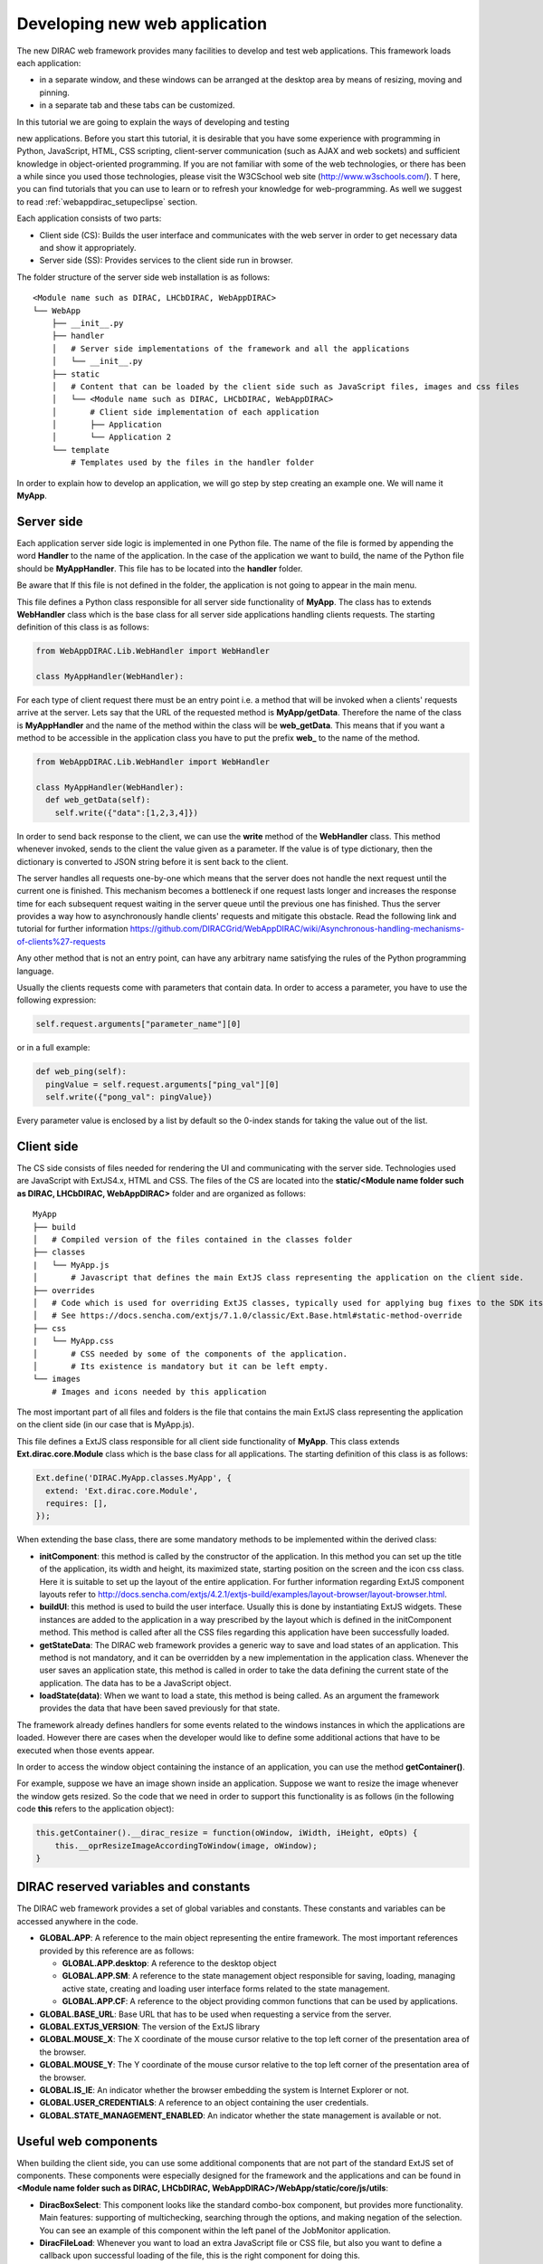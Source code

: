 .. _webappdirac_developwebapp:

==============================
Developing new web application
==============================

The new DIRAC web framework provides many facilities to develop and test web applications.
This framework loads each application:

* in a separate window, and these windows can be arranged at the desktop area by means of resizing, moving and pinning.
* in a separate tab and these tabs can be customized.

In this tutorial we are going to explain the ways of developing and testing

new applications.
Before you start this tutorial, it is desirable that you have some experience with programming in Python, JavaScript, HTML,
CSS scripting, client-server communication (such as AJAX and web sockets) and sufficient knowledge
in object-oriented programming. If you are not familiar with some of the web technologies, or
there has been a while since you used those technologies, please visit the W3CSchool web site (`<http://www.w3schools.com/>`_). T
here, you can find tutorials that you can use to learn or to refresh your knowledge for web-programming.
As well we suggest to read :ref:`webappdirac_setupeclipse` section.

Each application consists of two parts:

* Client side (CS): Builds the user interface and communicates with the web server in order to get necessary data and show it appropriately.
* Server side (SS): Provides services to the client side run in browser.

The folder structure of the server side web installation is as follows:

::

  <Module name such as DIRAC, LHCbDIRAC, WebAppDIRAC>
  └── WebApp
      ├── __init__.py
      ├── handler
      │   # Server side implementations of the framework and all the applications
      │   └── __init__.py
      ├── static
      │   # Content that can be loaded by the client side such as JavaScript files, images and css files
      │   └── <Module name such as DIRAC, LHCbDIRAC, WebAppDIRAC>
      │       # Client side implementation of each application
      │       ├── Application
      │       └── Application 2
      └── template
          # Templates used by the files in the handler folder

In order to explain how to develop an application, we will go step by step creating an example one. We will name it **MyApp**.

Server side
-----------
Each application server side logic is implemented in one Python file. The name of the file is formed by appending the word **Handler** to the name of the application.
In the case of the application we want to build, the name of the Python file should be **MyAppHandler**.
This file has to be located into the **handler** folder.

Be aware that If this file is not defined in the folder, the application is not going to appear in the main menu.

This file defines a Python class responsible for all server side functionality of **MyApp**. The class has to
extends **WebHandler** class which is the base class for all server side applications handling clients requests.
The starting definition of this class is as follows:

.. code-block:: python

  from WebAppDIRAC.Lib.WebHandler import WebHandler

  class MyAppHandler(WebHandler):

For each type of client request there must be an entry point i.e. a method that will be invoked when a
clients' requests arrive at the server. Lets say that the URL of the requested method is **MyApp/getData**.
Therefore the name of the class is **MyAppHandler** and the name of the method within the class will be **web_getData**.
This means that if you want a method to be accessible in the application class you have to put the prefix **web_**
to the name of the method.

.. code-block:: python

  from WebAppDIRAC.Lib.WebHandler import WebHandler

  class MyAppHandler(WebHandler):
    def web_getData(self):
      self.write({"data":[1,2,3,4]})

In order to send back response to the client, we can use the **write** method of the **WebHandler** class. This method whenever invoked, sends to the client the value given as a parameter. If the value is of type dictionary, then the dictionary is converted to JSON string before it is sent back to the client.

The server handles all requests one-by-one which means that the server does not handle the next request until
the current one is finished. This mechanism becomes a bottleneck if one request lasts longer and increases the response time for each subsequent request waiting in the server queue until the previous one has finished. Thus the server provides a way how to asynchronously handle clients' requests and mitigate this obstacle.
Read the following link and tutorial for further information `<https://github.com/DIRACGrid/WebAppDIRAC/wiki/Asynchronous-handling-mechanisms-of-clients%27-requests>`_

Any other method that is not an entry point, can have any arbitrary name satisfying the rules of the Python programming language.

Usually the clients requests come with parameters that contain data. In order to access a parameter, you have to use the following expression:

.. code-block:: javascript

  self.request.arguments["parameter_name"][0]

or in a full example:

.. code-block:: python

  def web_ping(self):
    pingValue = self.request.arguments["ping_val"][0]
    self.write({"pong_val": pingValue})

Every parameter value is enclosed by a list by default so the 0-index stands for taking the value out of the list.

Client side
-----------

The CS side consists of files needed for rendering the UI and communicating with the server side.
Technologies used are JavaScript with ExtJS4.x, HTML and CSS. The files of the CS are located into
the **static/<Module name folder such as DIRAC, LHCbDIRAC, WebAppDIRAC>** folder and are organized as follows:

::

  MyApp
  ├── build
  │   # Compiled version of the files contained in the classes folder
  ├── classes
  |   └── MyApp.js
  │       # Javascript that defines the main ExtJS class representing the application on the client side.
  ├── overrides
  │   # Code which is used for overriding ExtJS classes, typically used for applying bug fixes to the SDK itself.
  │   # See https://docs.sencha.com/extjs/7.1.0/classic/Ext.Base.html#static-method-override
  ├── css
  |   └── MyApp.css
  │       # CSS needed by some of the components of the application.
  │       # Its existence is mandatory but it can be left empty.
  └── images
      # Images and icons needed by this application

The most important part of all files and folders is the file that contains the main ExtJS class representing the application on the client side (in our case that is MyApp.js).

This file defines a ExtJS class responsible for all client side functionality of **MyApp**. This class extends **Ext.dirac.core.Module** class which is the base class for all applications. The starting definition of this class is as follows:

.. code-block:: javascript

  Ext.define('DIRAC.MyApp.classes.MyApp', {
    extend: 'Ext.dirac.core.Module',
    requires: [],
  });

When extending the base class, there are some mandatory methods to be implemented within the derived class:

* **initComponent**: this method is called by the constructor of the application. In this method you can set up the title of the application, its width and height, its maximized state, starting position on the screen and the icon css class. Here it is suitable to set up the layout of the entire application. For further information regarding ExtJS component layouts refer to `<http://docs.sencha.com/extjs/4.2.1/extjs-build/examples/layout-browser/layout-browser.html>`_.
* **buildUI**: this method is used to build the user interface. Usually this is done by instantiating ExtJS widgets. These instances are added to the application in a way prescribed by the layout which is defined in the initComponent method. This method is called after all the CSS files regarding this application have been successfully loaded.
* **getStateData**: The DIRAC web framework provides a generic way to save and load states of an application. This method is not mandatory, and it can be overridden by a new implementation in the application class. Whenever the user saves an application state, this method is called in order to take the data defining the current state of the application. The data has to be a JavaScript object.
* **loadState(data)**: When we want to load a state, this method is being called. As an argument the framework provides the data that have been saved previously for that state.

The framework already defines handlers for some events related to the windows instances in which the applications are loaded. However there are cases when the developer would like to define some additional actions that have to be executed when those events appear.

In order to access the window object containing the instance of an application, you can use the method **getContainer()**.

For example, suppose we have an image shown inside an application. Suppose we want to resize the image
whenever the window gets resized. So the code that we need in order to support this functionality is as
follows (in the following code **this** refers to the application object):

.. code-block:: javascript

  this.getContainer().__dirac_resize = function(oWindow, iWidth, iHeight, eOpts) {
      this.__oprResizeImageAccordingToWindow(image, oWindow);
  }

DIRAC reserved variables and constants
--------------------------------------

The DIRAC web framework provides a set of global variables and constants. These constants and variables can be accessed anywhere in the code.

* **GLOBAL.APP**: A reference to the main object representing the entire framework. The most important references provided by this reference are as follows:

  * **GLOBAL.APP.desktop**: A reference to the desktop object
  * **GLOBAL.APP.SM**: A reference to the state management object responsible for saving, loading, managing active state, creating and loading user interface forms related to the state management.
  * **GLOBAL.APP.CF**: A reference to the object providing common functions that can be used by applications.
* **GLOBAL.BASE_URL**: Base URL that has to be used when requesting a service from the server.
* **GLOBAL.EXTJS_VERSION**: The version of the ExtJS library
* **GLOBAL.MOUSE_X**: The X coordinate of the mouse cursor relative to the top left corner of the presentation area of the browser.
* **GLOBAL.MOUSE_Y**: The Y coordinate of the mouse cursor relative to the top left corner of the presentation area of the browser.
* **GLOBAL.IS_IE**: An indicator whether the browser embedding the system is Internet Explorer or not.
* **GLOBAL.USER_CREDENTIALS**: A reference to an object containing the user credentials.
* **GLOBAL.STATE_MANAGEMENT_ENABLED**: An indicator whether the state management is available or not.

Useful web components
---------------------

When building the client side, you can use some additional components that are not part of the standard ExtJS set of components.
These components were especially designed for the framework and the applications and can be found in **<Module name folder such
as DIRAC, LHCbDIRAC, WebAppDIRAC>/WebApp/static/core/js/utils**:

* **DiracBoxSelect**: This component looks like the standard combo-box component, but provides more functionality. Main features: supporting of multichecking, searching through the options, and making negation of the selection. You can see an example of this component within the left panel of the JobMonitor application.
* **DiracFileLoad**: Whenever you want to load an extra JavaScript file or CSS file, but also you want to define a callback upon successful loading of the file, this is the right component for doing this.
* **DiracToolButton**: This component represents a small squared button providing possibility to define menu. This button is suitable for buttons that should take small space in cases such as headers of others components. You can see an example of this component at the header of left panel of the JobMonitor.

Making MyApp application
------------------------

The application we named **MyApp** is going to present some simple functionality.
It is going to contain two visual parts: one with textarea and two buttons, and another part showing grid
with some data generated on the server. When first button gets clicked, the value of the textarea is sent
to the server and brought back to the client. When the second button gets clicked an information for a service called
by the server is shown in the textarea.

1. First we are going to create the SS side of the **MyApp**. Go to the **[root]/handler** and create a file named **MyAppHandler.py**. This file will define the class whose instances will serve the **MyApp** client. The class will provide two services:

  * **web_getData**: this method will provide random data for the grid
  * **web_echoValue**: this method will return the same value that was sent together with the user request
  * **web_getServiceInfo**: this method will return some information about some service called from the server side. The information returned by the service is sent back to the client and shown in a textarea.

  The code:

  .. code-block:: python

    from WebAppDIRAC.Lib.WebHandler import WebHandler
    from DIRAC.Core.DISET.RPCClient import RPCClient
    import random


    class MyAppHandler(WebHandler):
          """
                  The main class inherits from WebHandler
          """
          """
                  AUTH_PROPS is constant containing (a list of) properties the client
                  requesting a service has to have in order to use this class.
          """
          AUTH_PROPS = "authenticated"


          """
                  Entry-point method for data returned to the grid
          """
          def web_getData(self):
                  data = self.__generateRandomData()
                  self.write({"result": data})


          """
                  Entry-point method to echo a value sent by the client
          """
          def web_echoValue(self):
                  value = self.request.arguments["value"][0]
                  self.write({"value": value})

          """
                  Entry-point method to get service information.
                  This method presents how to asynchronously support
                  the clients requests on the server side.
          """
          @asyncGen
          def web_getServiceInfo(self):
                  RPC = RPCClient("WorkloadManagement/JobMonitoring")
                  result = yield self.threadTask(RPC.ping)
                  self.finish({"info": str(result['Value'])})

          """
                  Private method to generate random data.
                  This method cannot be called directly by the client
                  i.e. it is not an entry point
          """
          def __generateRandomData(self):
                  data = []
                  for n in range(50):
                          data.append({"value":random.randrange(1,100)})
                  return data


2. Now we have to create the folder structure for the CS. The main folder of the **MyApp** application have
  to be located in a namespace folder. Let name that namespace folder DIRAC and place it in the **[root]/static/** folder.

  ::

    WebApp
    ├── handler
    |   └── MyAppHandler.py
    └── static
        └── DIRAC
            └── MyApp
                ├── build
                ├── classes
                ├── css
                └── images

  Next, the folder **MyApp** should be created in the DIRAC folder together with four new sub-folders, as mentioned in the explanation before: build, classes, css, and images folder.

3. After we finished creating the folder structure, we have to create some mandatory files as explained before. In the ``[root]/static/DIRAC/MyApp/classes`` create the file ``MyApp.js`` file. Similarly, create the file ``MyApp.css`` in the ``[root]/static/DIRAC/MyApp/css`` folder.
4. Open the ``MyApp.js``. Here we have to define the main class representing the client side of the application. First we are going to code the frame of the class:

  .. code-block:: javascript

    Ext.define('DIRAC.MyApp.classes.MyApp', {
      extend : 'Ext.dirac.core.Module',
      requires :[],
      initComponent:function(){},
      buildUI:function(){}
    });

  As explained before, first we have to be implement the **initComponent** and the **buildUI** methods.

  .. code-block:: javascript

    initComponent : function() {

        var me = this;

        //setting the title of the application
        me.launcher.title = "My First Application";
        //setting the maximized state
        me.launcher.maximized = false;

        //since the maximized state is set to false, we have to set the width and height of the window
        me.launcher.width = 500;
        me.launcher.height = 500;

        //setting the starting position of window, loading the application      me.launcher.x = 0;
        me.launcher.y = 0;

        //setting the main layout of this application. In this case that is the border layout
        Ext.apply(me, {
            layout : 'border',
            bodyBorder : false,
            defaults : {
                collapsible : true,
                split : true
            }
        });

        //at the end we call the initComponent of the parent ExtJS class
        me.callParent(arguments);

    },

    buildUI : function() {

        var me = this;

        /*
                Creating the left panel.
                Pay attention that the region config property is set up to west
                which means that the panel will take the
                left side of the available area.
        */
        me.leftPanel = new Ext.create('Ext.panel.Panel', {
            title : 'Text area',
            region : 'west',
            width : 250,
            minWidth : 230,
            maxWidth : 350,
            bodyPadding : 5,
            autoScroll : true,
            layout : {
                type : 'vbox',
                align : 'stretch',
                pack : 'start'
            }
        });

        //creating the textarea
        me.textArea = new Ext.create('Ext.form.field.TextArea', {
            fieldLabel : "Value",
            labelAlign : "top",
            flex : 1
        });

        //embedding the textarea into the left panel
        me.leftPanel.add(me.textArea);

        /*
                Creating the docked menu with a button
                to send the value from the textarea to the server

        */

        //creating a button with a click handler
        me.btnValue = new Ext.Button({

            text : 'Echo the value',
            margin : 1,
            handler : function() {

                Ext.Ajax.request({
                        url : GLOBAL.BASE_URL + 'MyApp/echoValue',
                        params : {
                                value: me.textArea.getValue()
                        },
                        scope : me,
                        success : function(response) {

                                var me = this;
                                var response = Ext.JSON.decode(response.responseText);
                                alert("THE VALUE: "+response.value);
                        }
                });

            },
            scope : me
        });

        // creating a button with a click handler
        me.btnRPC = new Ext.Button({

            text : 'Service info',
            margin : 1,
            handler : function() {

                Ext.Ajax.request({
                        url : GLOBAL.BASE_URL + 'MyApp/getServiceInfo',
                        params : {
                        },
                        scope : me,
                        success : function(response) {

                                var me = this;
                                var response = Ext.JSON.decode(response.responseText);
                                me.textArea.setValue(response.info);

                        }
                });

            },
            scope : me
        });

        //creating the toolbar and embedding the button as an item
        var oPanelToolbar = new Ext.toolbar.Toolbar({
            dock : 'bottom',
            layout : {
                pack : 'center'
            },
            items : [me.btnValue, me.btnRPC]
        });

        /*
                Docking the toolbar at the bottom side of the left panel
        */
        me.leftPanel.addDocked([oPanelToolbar]);

        /*
                Creating the store for the grid
                This object stores the data.
        */
        me.dataStore = new Ext.data.JsonStore({

            proxy : {
                type : 'ajax',
                url : GLOBAL.BASE_URL + 'MyApp/getData',
                reader : {
                    type : 'json',
                    root : 'result'
                },
                timeout : 1800000
            },
            fields : [{
                        name : 'value',
                        type : 'int'
              }],
            autoLoad : true,
            pageSize : 50,

        });

        /*
                Creating the grid object.
                Pay attention that the region config property is set up to center
                which means that the grid will take the rest of the available area.
                Also we set the store config property to refer to the store object
                we created previously.
        */
        me.grid = Ext.create('Ext.grid.Panel', {
            region : 'center',
            store : me.dataStore,
            header : false,
            columns : [{
                header : 'Value',
                sortable : true,
                dataIndex : 'value',
                align : 'left'
            }]
        });

        /*
                Embedding the panel and the grid within the working area of the application
        */
        me.add([me.leftPanel,me.grid]);
    }


5. Throughout all the code, especially in the method buildUI, there are several components created in order to structure the user interface. Therefore, you have to append all the classes used within the **DIRAC.MyApp.classes.MyApp** requires definition. In our case the list of requires would look like:

  .. code-block:: javascript

    requires:   ['Ext.panel.Panel', 'Ext.form.field.TextArea', 'Ext.Button', 'Ext.toolbar.Toolbar', 'Ext.data.JsonStore', 'Ext.grid.Panel']


6. In order to have the application within the list of applications, you have to open the **web.cfg** file
  located into the root. There you have to add new registration line within the **Schema/Applications** section:

  .. code-block:

    WebApp
    {
      DevelopMode = True
      NumProcesses = 1
      Schema
      {
        Applications
        {
          Job Monitor = DIRAC.JobMonitor
          Accounting = DIRAC.AccountingPlot
          Configuration Manager = DIRAC.ConfigurationManager
          File Catalog = DIRAC.FileCatalog
          Notepad = DIRAC.Notepad
          My First Application = DIRAC.MyApp
        }
        TestLink = link|http://google.com
      }
    }

7. Now you can test the application. Before testing the application restart the server in order to enable the application within the main menu.

Debugging an application
------------------------

In order to debug an application, a debugging tools are needed to be used. In **Firefox** you can install and use the Firebug toolset which can be also used in **Chrome** but in a light version.

In Chrome you can use developer tools.

DIRAC web framework provides two modes of working regarding the CS. One is the development mode, which means that the JavaScripts are loaded as are, so that they can be easily debugged. The other mode is the production mode where JavaScripts are minimized and compiled before loaded. Those JavaScripts are lighter in memory but almost useless regarding the debugging process.

In order to set up the production mode, you have to set the ``DevelopMode`` parameter into the ``web.cfg`` file as shown as follows (by default this parameter is set to ``True``):

.. code-block:

  WebApp
  {
    DevelopMode = False

    Schema
    {
      Applications
      {
        Job Monitor = DIRAC.JobMonitor
        Accounting = DIRAC.AccountingPlot
        Configuration Manager = DIRAC.ConfigurationManager
        File Catalog = DIRAC.FileCatalog
        Notepad = DIRAC.Notepad
        My First Application = DIRAC.MyApp
      }
      TestLink = link|https://google.com
    }
  }


Before you can use the compiled version of the JavaScript files, you have to compiled them first.
For this reason you have to execute the python script **dirac-webapp-compile**.
In order to run the script, you have to download and install a tool called Sencha Cmd ( `<https://www.sencha.com/products/sencha-cmd/download>`_ ).
You can also refer to `<https://docs.sencha.com/extjs/4.2.1/#!/guide/command>`_ and read
the System Setup section for detailed installation.

Inheritance of applications
---------------------------

The inheritance of an application is done in both SS and CS. In this case let suppose that we want to inherit the **MyApp** application. Let name this new application **MyNewApp**.

The procedure for creating a new application is the same one as explained in the previous section.

When creating the python file, the Python class, namely **DIRAC.MyNewApp.classes.MyNewApp**, has to inherit from **DIRAC.MyApp.classes.MyApp**. Be aware that before you can inherit, firstly you have to import the parent file. The code would look like as follows:

.. code-block:: python

  from WebAppDIRAC.WebApp.handler.MyAppHandler import MyAppHandler
  import random

  class MyNewAppHandler(MyAppHandler):

    AUTH_PROPS = "authenticated"

When creating the main JavaScript file, in this case named **MyNewApp.js**, there are two parts
that differ from the obvious development.
First of all, the ExtJS class to be developed, namely **DIRAC.MyNewApp.classes.MyNewApp** has to extend **DIRAC.MyApp.classes.MyApp** instead of **Ext.dirac.core.Module**.

Next, when defining the buildUI method, first of all the parent buildUI has to be called before any other changes take place.

User credentials and user properties
------------------------------------

For some functionalities of the applications you have to distinguish between various kind of users.
For example, in the configuration manager, the whole configuration can be browsed, but also it can be
managed and edited. The management functionality shall be allowed only for the users that have the property of **CSAdministrator**.

On the client side, these properties of a user can be accessed via the
**GLOBAL.USER_CREDENTIALS.properties** variable. On the server side the list of user properties is
contained in **self.getSessionData().properties**.
So in the case of configuration manager, at the client side we use the following code:

.. code-block:: javascript

  if (("properties" in GLOBAL.USER_CREDENTIALS) && (Ext.Array.indexOf(GLOBAL.USER_CREDENTIALS.properties, "CSAdministrator") != -1)) { ...

At the server side of configuration manager we did a method to check whether an user is a configuration manager or not:

.. code-block:: python

  def __authorizeAction(self):
    data = SessionData().getData()
    isAuth = False
    if "properties" in data["user"]:
      if "CSAdministrator" in data["user"]["properties"]:
        isAuth = True
    return isAuth

Be aware that sometimes **properties** list is not part of the credentials object so it can be checked first for
its existence before it can be used.

Using predefined widgets
------------------------

DIRAC framework provides already implemented widgets which can be
found under (`WebApp/static/core/js/utils <https://github.com/DIRACGrid/WebAppDIRAC/tree/integration/WebApp/static/core/js/utils>`_).

Create your first example
-------------------------

We already prepared a simple example using predefined widgets named ``ExampleApp`` that can be found `on github <https://github.com/DIRACGrid/WebAppDIRAC/tree/integration/WebApp/static/DIRAC/ExampleApp>`_.

NOTE: Please make sure that your application will compile. For this you should run:

.. code-block:: python

  docker run --rm -it -v $PWD/..:/shared -w /shared diracgrid/dirac-distribution /dirac-webapp-compile.py -D /shared -n WebAppDIRAC
